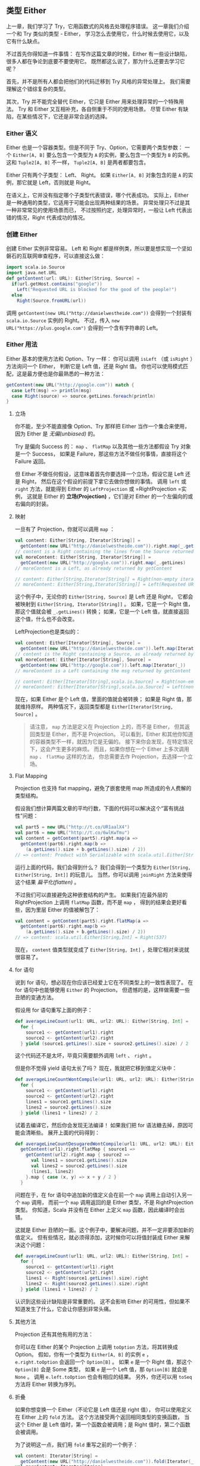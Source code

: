 ** 类型 Either

   上一章，我们学习了 Try，它用函数式的风格去处理程序错误。
   这一章我们介绍一个和 Try 类似的类型 - Either，
   学习怎么去使用它，什么时候去使用它，以及它有什么缺点。

   不过首先你得知道一件事情：
   在写作这篇文章的时候，Either 有一些设计缺陷，很多人都在争论到底要不要使用它。
   既然都这么说了，那为什么还要去学习它呢？

   首先，并不是所有人都会把他们的代码迁移到 Try 风格的异常处理上。
   我们需要理解这个错综复杂的类型。

   其次，Try 并不能完全替代 Either，它只是 Either 用来处理异常的一个特殊用法。
   Try 和 Either 又互相补充，各自侧重于不同的使用场景。
   尽管 Either 有缺陷，在某些情况下，它还是非常合适的选择。

*** Either 语义

    Either 也是一个容器类型。但是不同于 Try、Option，它需要两个类型参数：
    一个 =Either[A, B]= 要么包含一个类型为 =A= 的实例，要么包含一个类型为 =B= 的实例。
    这和 =Tuple2[A, B]= 不一样， =Tuple2[A, B]= 是两者都要包含。

    Either 只有两个子类型： Left、 Right。
    如果 =Either[A, B]= 对象包含的是 =A= 的实例，那它就是 Left，否则就是 Right。

    在语义上，它并没有指定哪个子类型代表错误，哪个代表成功。
    实际上，Either 是一种通用的类型，它适用于可能会出现两种结果的场景。
    异常处理只不过是其一种非常常见的使用场景而已，
    不过按照约定，处理异常时，一般让 Left 代表出错的情况，Right 代表成功的情况。

*** 创建 Either

    创建 Either 实例非常容易。
    Left 和 Right 都是样例类，所以要是想实现一个坚如磐石的互联网审查程序，可以直接这么做：

    #+BEGIN_SRC scala
      import scala.io.Source
      import java.net.URL
      def getContent(url: URL): Either[String, Source] =
        if(url.getHost.contains("google"))
          Left("Requested URL is blocked for the good of the people!")
        else
          Right(Source.fromURL(url))
    #+END_SRC

    调用 =getContent(new URL("http://danielwestheide.com"))= 会得到一个封装有
    =scala.io.Source= 实例的 Right。
    不过，传入 =new URL("https://plus.google.com")= 会得到一个含有字符串的 Left。

*** Either 用法

    Either 基本的使用方法和 Option、Try 一样：
    你可以调用 =isLeft= （或 =isRight= ）方法询问一个 Either，
    判断它是 Left 值，还是 Right 值。
    你也可以使用模式匹配，这是最方便也是你最熟悉的一种方法：

    #+BEGIN_SRC scala
      getContent(new URL("http://google.com")) match {
        case Left(msg) => println(msg)
        case Right(source) => source.getLines.foreach(println)
      }
    #+END_SRC

**** 立场

     你不能，至少不能直接像 Option、Try 那样把 Either 当作一个集合来使用，
     因为 Either 是 /无偏(unbiased)/ 的。

     Try 是偏向 Success 的：
     =map= 、 =flatMap= 以及其他一些方法都假设 Try 对象是一个 Success，
     如果是 Failure，那这些方法不做任何事情，直接将这个 Failure 返回。

     但 Either 不做任何假设，这意味着首先你要选择一个立场，假设它是 Left 还是 Right，
     然后在这个假设的前提下拿它去做你想做的事情。
     调用 =left= 或 =right= 方法，就能得到 Either 的 =LeftProjection= 或 =RightProjection =实例，
     这就是 Either 的 *立场(Projection)* ，它们是对 Either 的一个左偏向的或右偏向的封装。

**** 映射

     一旦有了 Projection，你就可以调用 =map= ：

     #+BEGIN_SRC scala
       val content: Either[String, Iterator[String]] =
         getContent(new URL("http://danielwestheide.com")).right.map(_.getLines())
       // content is a Right containing the lines from the Source returned by getContent
       val moreContent: Either[String, Iterator[String]] =
         getContent(new URL("http://google.com")).right.map(_.getLines)
       // moreContent is a Left, as already returned by getContent

       // content: Either[String,Iterator[String]] = Right(non-empty iterator)
       // moreContent: Either[String,Iterator[String]] = Left(Requested URL is blocked for the good of the people!)
     #+END_SRC

     这个例子中，无论你的 =Either[String, Source]= 是 Left 还是 Right，
     它都会被映射到 =Either[String, Iterator[String]]= 。
     如果，它是一个 Right 值，那这个值就会被 =_.getLines()= 转换；
     如果，它是一个 Left 值，就直接返回这个值，什么也不会改变。

     LeftProjection也是类似的：


     #+BEGIN_SRC scala
       val content: Either[Iterator[String], Source] =
         getContent(new URL("http://danielwestheide.com")).left.map(Iterator(_))
       // content is the Right containing a Source, as already returned by getContent
       val moreContent: Either[Iterator[String], Source] =
         getContent(new URL("http://google.com")).left.map(Iterator(_))
       // moreContent is a Left containing the msg returned by getContent in an Iterator

       // content: Either[Iterator[String],scala.io.Source] = Right(non-empty iterator)
       // moreContent: Either[Iterator[String],scala.io.Source] = Left(non-empty iterator)
     #+END_SRC


     现在，如果 Either 是个 Left 值，里面的值就会被转换；
     如果是 Right 值，那就维持原样。
     两种情况下，返回类型都是 =Either[Iterator[String, Source]= 。

     #+BEGIN_QUOTE
     请注意， =map= 方法是定义在 Projection 上的，而不是 Either，
     但其返回类型是 Either，而不是 Projection。
     可以看到，Either 和其他你知道的容器类型不一样，就因为它是无偏的。
     接下来你会发现，在特定情况下，这会产生更多的麻烦。
     而且，如果你想在一个 Either 上多次调用 =map= 、 =flatMap= 这样的方法，
     你总需要去作 Projection，去选择一个立场。
     #+END_QUOTE

**** Flat Mapping

     Projection 也支持 flat mapping，避免了嵌套使用 map 所造成的令人费解的类型结构。

     假设我们想计算两篇文章的平均行数，下面的代码可以解决这个“富有挑战性”问题：

     #+BEGIN_SRC scala
       val part5 = new URL("http://t.co/UR1aalX4")
       val part6 = new URL("http://t.co/6wlKwTmu")
       val content = getContent(part5).right.map(a =>
         getContent(part6).right.map(b =>
           (a.getLines().size + b.getLines().size) / 2))
       // => content: Product with Serializable with scala.util.Either[String,Product with Serializable with scala.util.Either[String,Int]] = Right(Right(537))
     #+END_SRC

     运行上面的代码，我们会得到什么？
     我们会得到一个类型为 =Either[String, Either[String, Int]]= 的玩意儿。
     当然，你可以调用 =joinRight= 方法来使得这个结果 /扁平化(flatten)/ 。

     不过我们可以直接避免这种嵌套结构的产生。
     如果我们在最外层的 RightProjection 上调用 =flatMap= 函数，而不是 =map= ，
     得到的结果会更好看些，因为里层 Either 的值被解包了：

     #+BEGIN_SRC scala
       val content = getContent(part5).right.flatMap(a =>
         getContent(part6).right.map(b =>
           (a.getLines().size + b.getLines().size) / 2))
       // => content: scala.util.Either[String,Int] = Right(537)
     #+END_SRC

     现在， =content= 值类型就变成了 =Either[String, Int]= ，处理它相对来说就很容易了。

**** for 语句

     说到 for 语句，想必现在你应该已经爱上它在不同类型上的一致性表现了。
     在 for 语句中也能够使用 =Either= 的 Projection，
     但遗憾的是，这样做需要一些丑陋的变通方法。

     假设用 for 语句重写上面的例子：

     #+BEGIN_SRC scala
       def averageLineCount(url1: URL, url2: URL): Either[String, Int] =
         for {
           source1 <- getContent(url1).right
           source2 <- getContent(url2).right
         } yield (source1.getLines().size + source2.getLines().size) / 2
     #+END_SRC

     这个代码还不是太坏，毕竟只需要额外调用 =left= 、 =right= 。

     但是你不觉得 yield 语句太长了吗？
     现在，我就把它移到值定义块中：

     #+BEGIN_SRC scala
       def averageLineCountWontCompile(url1: URL, url2: URL): Either[String, Int] =
         for {
           source1 <- getContent(url1).right
           source2 <- getContent(url2).right
           lines1 = source1.getLines().size
           lines2 = source2.getLines().size
         } yield (lines1 + lines2) / 2
     #+END_SRC

     试着去编译它，然后你会发现无法编译！
     如果我们把 for 语法糖去掉，原因可能会清晰些。
     展开上面的代码得到：

     #+BEGIN_SRC scala
       def averageLineCountDesugaredWontCompile(url1: URL, url2: URL): Either[String, Int] =
         getContent(url1).right.flatMap { source1 =>
           getContent(url2).right.map { source2 =>
             val lines1 = source1.getLines().size
             val lines2 = source2.getLines().size
             (lines1, lines2)
           }.map { case (x, y) => x + y / 2 }
         }
     #+END_SRC

     问题在于，在 for 语句中追加新的值定义会在前一个 =map= 调用上自动引入另一个 =map= 调用，
     而前一个 =map= 调用返回的是 Either 类型，不是 RightProjection 类型。
     你知道，Scala 并没有在 Either 上定义 =map= 函数，因此编译时会出错。

     这就是 Either 丑陋的一面。这个例子中，要解决问题，并不一定非要添加新的值定义。
     但有些情况，就必须得添加，这时候你可以将值封装成 Either 来解决这个问题：

     #+BEGIN_SRC scala
       def averageLineCount(url1: URL, url2: URL): Either[String, Int] =
         for {
           source1 <- getContent(url1).right
           source2 <- getContent(url2).right
           lines1 <- Right(source1.getLines().size).right
           lines2 <- Right(source2.getLines().size).right
         } yield (lines1 + lines2) / 2
     #+END_SRC

     认识到这些设计缺陷是非常重要的。
     这不会影响 Either 的可用性，但如果不知道发生了什么，它会让你感到非常头痛。

**** 其他方法

     Projection 还有其他有用的方法：

     你可以在 Either 的某个 Projection 上调用 =toOption= 方法，将其转换成 Option。
     假如，你有一个类型为 =Either[A, B]= 的实例 =e= ， =e.right.toOption= 会返回一个 =Option[B]= 。
     如果 =e= 是一个 Right 值，那这个 =Option[B]= 会是 Some 类型，
     如果 =e= 是一个 Left 值，那 =Option[B]= 就会是 =None= 。
     调用 =e.left.toOption= 也会有相应的结果。
     另外，你还可以用 =toSeq= 方法将 Either 转换为序列。

**** 折叠

     如果你想变换一个 Either（不论它是 Left 值还是 right 值），
     你可以使用定义在 Either 上的 =fold= 方法。
     这个方法接受两个返回相同类型的变换函数，
     当这个 Either 是 Left 值时，第一个函数会被调用；是 Right 值时，第二个函数会被调用。

     为了说明这一点，我们用 =fold= 重写之前的一个例子：

     #+BEGIN_SRC scala
       val content: Iterator[String] =
         getContent(new URL("http://danielwestheide.com")).fold(Iterator(_), _.getLines())
       val moreContent: Iterator[String] =
         getContent(new URL("http://google.com")).fold(Iterator(_), _.getLines())
     #+END_SRC

     这个示例中，我们把 =Either[String, String]= 变换成了 =Iterator[String]= 。
     当然，你也可以在变换函数里返回一个新的 Either，或者是只执行副作用。
     =fold= 是一个可以用来替代模式匹配的好方法。

*** 何时使用 Either

    知道了 Either 的用法和应该注意的事项，我们来看看一些特殊的用例。

**** 错误处理

     你可以用 Either 来处理异常，就像 Try 一样。
     不过 Either 有一个优势：你可以使用更具体的错误类型，而 Try 只能用 =Throwable= 。
     这表明 Either 在处理预定的错误时是个不错的选择。

     但你需要实现一个方法，将这个功能委托给 =scala.util.control= 包中的 =Exception= 对象：

     #+BEGIN_SRC scala
       import scala.util.control.Exception.catching
       def handling[Ex <: Throwable, T](exType: Class[Ex])(block: => T): Either[Ex, T] =
         catching(exType).either(block).asInstanceOf[Either[Ex, T]]
     #+END_SRC

     这么做的原因是，
     虽然 =scala.util.Exception= 提供的方法允许你捕获某些类型的异常，
     但编译期产生的类型总是 =Throwable= ，
     因此需要使用 =asInstanceOf= 方法强制转换。

     有了这个方法，就可以把期望要处理的异常类型，放在 Either 里了：

     #+BEGIN_SRC scala
       import java.net.MalformedURLException
       def parseURL(url: String): Either[MalformedURLException, URL] =
         handling(classOf[MalformedURLException])(new URL(url))
     #+END_SRC

     =handling= 的第二个参数 =block= 中可能还会有其他产生错误的情形，
     而且并不是所有情形都会抛出异常。
     这种情况下，没必要为了捕获异常而人为抛出异常。
     相反，只需定义你自己的错误类型，最好是样例类，
     并在错误情况发生时返回一个封装了这个类型实例的 Left。

     下面是一个例子：

     #+BEGIN_SRC scala
       case class Customer(age: Int)
       class Cigarettes
       case class UnderAgeFailure(age: Int, required: Int)
       def buyCigarettes(customer: Customer): Either[UnderAgeFailure, Cigarettes] =
         if (customer.age < 16) Left(UnderAgeFailure(customer.age, 16))
         else Right(new Cigarettes)
     #+END_SRC

     你应该避免使用 Either 来封装意料之外的异常。
     使用 Try 来做这种事情会更好，至少它没有 Either 这样那样的缺陷。

**** 处理集合

     有些时候，当你顺序处理一个集合时，里面的某个元素产生了意料之外的结果，
     但是这时程序不应该直接引发异常，因为这样会导致无法处理剩下的元素。
     Either 也非常适用于这种情况。

     假设，在我们“行业标准般的”Web审查系统里，使用了某种黑名单：

     #+BEGIN_SRC scala
       type Citizen = String
       case class BlackListedResource(url: URL, visitors: Set[Citizen])

       val blacklist = List(
         BlackListedResource(new URL("https://google.com"), Set("John Doe", "Johanna Doe")),
         BlackListedResource(new URL("http://yahoo.com"), Set.empty),
         BlackListedResource(new URL("https://maps.google.com"), Set("John Doe")),
         BlackListedResource(new URL("http://plus.google.com"), Set.empty)
       )
     #+END_SRC

     =BlackListedResource= 表示黑名单里的网站 URL，外加试图访问这个网址的公民集合。

     现在我们想处理这个黑名单，主要目的是标识有问题的公民，比如说那些试图访问被屏蔽网站的人。
     同时，我们想确定可疑的 Web 网站：如果没有一个公民试图访问黑名单里的某一个网站，
     那我们必须假定目标对象因为一些我们不知道的原因绕过了筛选器，需要对此进行调查。

     下面的代码展示了我们是如何处理黑名单的：

     #+BEGIN_SRC scala
       al checkedBlacklist: List[Either[URL, Set[Citizen]]] =
         blacklist.map(resource =>
           if (resource.visitors.isEmpty) Left(resource.url)
           else Right(resource.visitors))
     #+END_SRC

     我们创建了一个 Either 序列，其中 =Left= 实例代表可疑的 URL， =Right= 是问题市民的集合。
     这使得识别问题公民和可疑网站变得非常简单。

     #+BEGIN_SRC scala
       val suspiciousResources = checkedBlacklist.flatMap(_.left.toOption)
       val problemCitizens = checkedBlacklist.flatMap(_.right.toOption).flatten.toSet
     #+END_SRC

     =Either= 真正表现出色的地方就是这种比异常处理更为普通的使用场景。

*** 总结

    你已经学会了怎么使用 Either，认识了它的缺陷，以及该在什么时候用它。
    至于 Either 的缺陷，使用不使用它，全都取决于你。

    其实在实践中，你将注意到，有了 Try，Either 不会出现那么多可怕的使用情形。
    不管怎样，知道它什么时候是一个完美的工具还是挺不错的。
